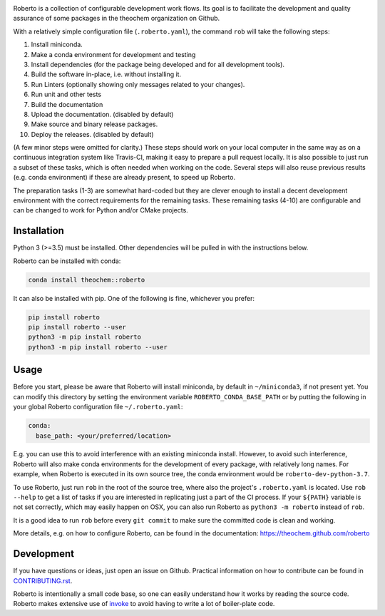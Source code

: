 .. image:: https://travis-ci.org/theochem/roberto.svg?branch=master
    :target: https://travis-ci.org/theochem/roberto
.. image:: https://anaconda.org/theochem/roberto/badges/version.svg
    :target: https://anaconda.org/theochem/roberto
.. image:: https://codecov.io/gh/theochem/roberto/branch/master/graph/badge.svg
    :target: https://codecov.io/gh/theochem/roberto


Roberto is a collection of configurable development work flows. Its goal is to
facilitate the development and quality assurance of some packages in the
theochem organization on Github.

With a relatively simple configuration file (``.roberto.yaml``), the command
``rob`` will take the following steps:

1. Install miniconda.
2. Make a conda environment for development and testing
3. Install dependencies (for the package being developed and for all
   development tools).
4. Build the software in-place, i.e. without installing it.
5. Run Linters (optionally showing only messages related to your changes).
6. Run unit and other tests
7. Build the documentation
8. Upload the documentation. (disabled by default)
9. Make source and binary release packages.
10. Deploy the releases. (disabled by default)

(A few minor steps were omitted for clarity.) These steps should work on your
local computer in the same way as on a continuous integration system like
Travis-CI, making it easy to prepare a pull request locally. It is also possible
to just run a subset of these tasks, which is often needed when working on the
code. Several steps will also reuse previous results (e.g. conda environment) if
these are already present, to speed up Roberto.

The preparation tasks (1-3) are somewhat hard-coded but they are clever enough
to install a decent development environment with the correct requirements for
the remaining tasks. These remaining tasks (4-10) are configurable and can be
changed to work for Python and/or CMake projects.


Installation
============

Python 3 (>=3.5) must be installed. Other dependencies will be pulled in with
the instructions below.

Roberto can be installed with conda:

.. code-block:: bash

    conda install theochem::roberto

It can also be installed with pip. One of the following is fine, whichever you
prefer:

.. code-block:: bash

    pip install roberto
    pip install roberto --user
    python3 -m pip install roberto
    python3 -m pip install roberto --user


Usage
=====

Before you start, please be aware that Roberto will install miniconda, by default in
``~/miniconda3``, if not present yet. You can modify this directory by setting
the environment variable ``ROBERTO_CONDA_BASE_PATH`` or by putting the following
in your global Roberto configuration file ``~/.roberto.yaml``:

.. code-block:: yaml

    conda:
      base_path: <your/preferred/location>

E.g. you can use this to avoid interference with an existing miniconda install.
However, to avoid such interference, Roberto will also make conda environments
for the development of every package, with relatively long names. For example,
when Roberto is executed in its own source tree, the conda environment would be
``roberto-dev-python-3.7``.

To use Roberto, just run ``rob`` in the root of the source tree, where also the
project's ``.roberto.yaml`` is located. Use ``rob --help`` to get a list of
tasks if you are interested in replicating just a part of the CI process. If
your ``${PATH}`` variable is not set correctly, which may easily happen on OSX,
you can also run Roberto as ``python3 -m roberto`` instead of ``rob``.

It is a good idea to run ``rob`` before every ``git commit`` to make sure the
committed code is clean and working.

More details, e.g. on how to configure Roberto, can be found in the
documentation: https://theochem.github.com/roberto


Development
===========

If you have questions or ideas, just open an issue on Github. Practical
information on how to contribute can be found in
`CONTRIBUTING.rst <CONTRIBUTING.rst>`_.

Roberto is intentionally a small code base, so one can easily understand how
it works by reading the source code. Roberto makes extensive use of `invoke
<http://pyinvoke.org>`_ to avoid having to write a lot of boiler-plate code.
